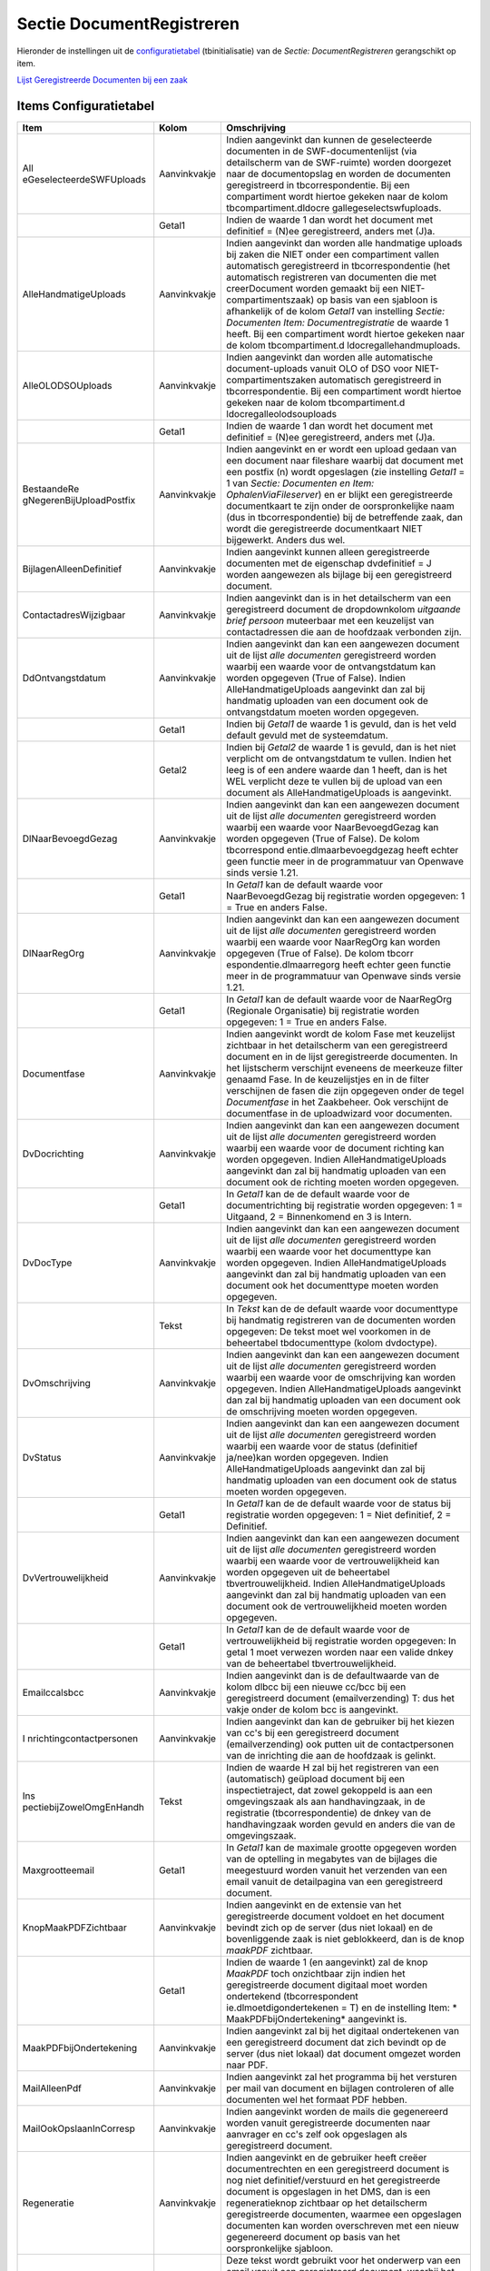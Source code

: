 Sectie DocumentRegistreren
==========================

Hieronder de instellingen uit de
`configuratietabel </docs/instellen_inrichten/configuratie.md>`__
(tbinitialisatie) van de *Sectie: DocumentRegistreren* gerangschikt op
item.

`Lijst Geregistreerde Documenten bij een
zaak </docs/probleemoplossing/module_overstijgende_schermen/geregistreerde_documenten/lijst_geregistreerde_documenten_bij_zaak.md>`__

Items Configuratietabel
-----------------------

+--------------------------+--------------+--------------------------+
| Item                     | Kolom        | Omschrijving             |
+==========================+==============+==========================+
| All                      | Aanvinkvakje | Indien aangevinkt dan    |
| eGeselecteerdeSWFUploads |              | kunnen de geselecteerde  |
|                          |              | documenten in de         |
|                          |              | SWF-documentenlijst (via |
|                          |              | detailscherm van de      |
|                          |              | SWF-ruimte) worden       |
|                          |              | doorgezet naar de        |
|                          |              | documentopslag en worden |
|                          |              | de documenten            |
|                          |              | geregistreerd in         |
|                          |              | tbcorrespondentie. Bij   |
|                          |              | een compartiment wordt   |
|                          |              | hiertoe gekeken naar de  |
|                          |              | kolom                    |
|                          |              | tbcompartiment.dldocre   |
|                          |              | gallegeselectswfuploads. |
+--------------------------+--------------+--------------------------+
|                          | Getal1       | Indien de waarde 1 dan   |
|                          |              | wordt het document met   |
|                          |              | definitief = (N)ee       |
|                          |              | geregistreerd, anders    |
|                          |              | met (J)a.                |
+--------------------------+--------------+--------------------------+
| AlleHandmatigeUploads    | Aanvinkvakje | Indien aangevinkt dan    |
|                          |              | worden alle handmatige   |
|                          |              | uploads bij zaken die    |
|                          |              | NIET onder een           |
|                          |              | compartiment vallen      |
|                          |              | automatisch              |
|                          |              | geregistreerd in         |
|                          |              | tbcorrespondentie (het   |
|                          |              | automatisch registreren  |
|                          |              | van documenten die met   |
|                          |              | creerDocument worden     |
|                          |              | gemaakt bij een          |
|                          |              | NIET-compartimentszaak)  |
|                          |              | op basis van een         |
|                          |              | sjabloon is afhankelijk  |
|                          |              | of de kolom *Getal1* van |
|                          |              | instelling *Sectie:      |
|                          |              | Documenten Item:         |
|                          |              | Documentregistratie* de  |
|                          |              | waarde 1 heeft. Bij een  |
|                          |              | compartiment wordt       |
|                          |              | hiertoe gekeken naar de  |
|                          |              | kolom                    |
|                          |              | tbcompartiment.d         |
|                          |              | ldocregallehandmuploads. |
+--------------------------+--------------+--------------------------+
| AlleOLODSOUploads        | Aanvinkvakje | Indien aangevinkt dan    |
|                          |              | worden alle automatische |
|                          |              | document-uploads vanuit  |
|                          |              | OLO of DSO voor          |
|                          |              | NIET-compartimentszaken  |
|                          |              | automatisch              |
|                          |              | geregistreerd in         |
|                          |              | tbcorrespondentie. Bij   |
|                          |              | een compartiment wordt   |
|                          |              | hiertoe gekeken naar de  |
|                          |              | kolom                    |
|                          |              | tbcompartiment.d         |
|                          |              | ldocregalleolodsouploads |
+--------------------------+--------------+--------------------------+
|                          | Getal1       | Indien de waarde 1 dan   |
|                          |              | wordt het document met   |
|                          |              | definitief = (N)ee       |
|                          |              | geregistreerd, anders    |
|                          |              | met (J)a.                |
+--------------------------+--------------+--------------------------+
| BestaandeRe              | Aanvinkvakje | Indien aangevinkt en er  |
| gNegerenBijUploadPostfix |              | wordt een upload gedaan  |
|                          |              | van een document naar    |
|                          |              | fileshare waarbij dat    |
|                          |              | document met een postfix |
|                          |              | (n) wordt opgeslagen     |
|                          |              | (zie instelling *Getal1* |
|                          |              | = 1 van *Sectie:         |
|                          |              | Documenten en Item:      |
|                          |              | OphalenViaFileserver*)   |
|                          |              | en er blijkt een         |
|                          |              | geregistreerde           |
|                          |              | documentkaart te zijn    |
|                          |              | onder de oorspronkelijke |
|                          |              | naam (dus in             |
|                          |              | tbcorrespondentie) bij   |
|                          |              | de betreffende zaak, dan |
|                          |              | wordt die geregistreerde |
|                          |              | documentkaart NIET       |
|                          |              | bijgewerkt. Anders dus   |
|                          |              | wel.                     |
+--------------------------+--------------+--------------------------+
| BijlagenAlleenDefinitief | Aanvinkvakje | Indien aangevinkt kunnen |
|                          |              | alleen geregistreerde    |
|                          |              | documenten met de        |
|                          |              | eigenschap dvdefinitief  |
|                          |              | = J worden aangewezen    |
|                          |              | als bijlage bij een      |
|                          |              | geregistreerd document.  |
+--------------------------+--------------+--------------------------+
| ContactadresWijzigbaar   | Aanvinkvakje | Indien aangevinkt dan is |
|                          |              | in het detailscherm van  |
|                          |              | een geregistreerd        |
|                          |              | document de              |
|                          |              | dropdownkolom *uitgaande |
|                          |              | brief persoon*           |
|                          |              | muteerbaar met een       |
|                          |              | keuzelijst van           |
|                          |              | contactadressen die aan  |
|                          |              | de hoofdzaak verbonden   |
|                          |              | zijn.                    |
+--------------------------+--------------+--------------------------+
| DdOntvangstdatum         | Aanvinkvakje | Indien aangevinkt dan    |
|                          |              | kan een aangewezen       |
|                          |              | document uit de lijst    |
|                          |              | *alle documenten*        |
|                          |              | geregistreerd worden     |
|                          |              | waarbij een waarde voor  |
|                          |              | de ontvangstdatum kan    |
|                          |              | worden opgegeven (True   |
|                          |              | of False). Indien        |
|                          |              | AlleHandmatigeUploads    |
|                          |              | aangevinkt dan zal bij   |
|                          |              | handmatig uploaden van   |
|                          |              | een document ook de      |
|                          |              | ontvangstdatum moeten    |
|                          |              | worden opgegeven.        |
+--------------------------+--------------+--------------------------+
|                          | Getal1       | Indien bij *Getal1* de   |
|                          |              | waarde 1 is gevuld, dan  |
|                          |              | is het veld default      |
|                          |              | gevuld met de            |
|                          |              | systeemdatum.            |
+--------------------------+--------------+--------------------------+
|                          | Getal2       | Indien bij *Getal2* de   |
|                          |              | waarde 1 is gevuld, dan  |
|                          |              | is het niet verplicht om |
|                          |              | de ontvangstdatum te     |
|                          |              | vullen. Indien het leeg  |
|                          |              | is of een andere waarde  |
|                          |              | dan 1 heeft, dan is het  |
|                          |              | WEL verplicht deze te    |
|                          |              | vullen bij de upload van |
|                          |              | een document als         |
|                          |              | AlleHandmatigeUploads is |
|                          |              | aangevinkt.              |
+--------------------------+--------------+--------------------------+
| DlNaarBevoegdGezag       | Aanvinkvakje | Indien aangevinkt dan    |
|                          |              | kan een aangewezen       |
|                          |              | document uit de lijst    |
|                          |              | *alle documenten*        |
|                          |              | geregistreerd worden     |
|                          |              | waarbij een waarde voor  |
|                          |              | NaarBevoegdGezag kan     |
|                          |              | worden opgegeven (True   |
|                          |              | of False). De kolom      |
|                          |              | tbcorrespond             |
|                          |              | entie.dlmaarbevoegdgezag |
|                          |              | heeft echter geen        |
|                          |              | functie meer in de       |
|                          |              | programmatuur van        |
|                          |              | Openwave sinds versie    |
|                          |              | 1.21.                    |
+--------------------------+--------------+--------------------------+
|                          | Getal1       | In *Getal1* kan de       |
|                          |              | default waarde voor      |
|                          |              | NaarBevoegdGezag bij     |
|                          |              | registratie worden       |
|                          |              | opgegeven: 1 = True en   |
|                          |              | anders False.            |
+--------------------------+--------------+--------------------------+
| DlNaarRegOrg             | Aanvinkvakje | Indien aangevinkt dan    |
|                          |              | kan een aangewezen       |
|                          |              | document uit de lijst    |
|                          |              | *alle documenten*        |
|                          |              | geregistreerd worden     |
|                          |              | waarbij een waarde voor  |
|                          |              | NaarRegOrg kan worden    |
|                          |              | opgegeven (True of       |
|                          |              | False). De kolom         |
|                          |              | tbcorr                   |
|                          |              | espondentie.dlmaarregorg |
|                          |              | heeft echter geen        |
|                          |              | functie meer in de       |
|                          |              | programmatuur van        |
|                          |              | Openwave sinds versie    |
|                          |              | 1.21.                    |
+--------------------------+--------------+--------------------------+
|                          | Getal1       | In *Getal1* kan de       |
|                          |              | default waarde voor de   |
|                          |              | NaarRegOrg (Regionale    |
|                          |              | Organisatie) bij         |
|                          |              | registratie worden       |
|                          |              | opgegeven: 1 = True en   |
|                          |              | anders False.            |
+--------------------------+--------------+--------------------------+
| Documentfase             | Aanvinkvakje | Indien aangevinkt wordt  |
|                          |              | de kolom Fase met        |
|                          |              | keuzelijst zichtbaar in  |
|                          |              | het detailscherm van een |
|                          |              | geregistreerd document   |
|                          |              | en in de lijst           |
|                          |              | geregistreerde           |
|                          |              | documenten. In het       |
|                          |              | lijstscherm verschijnt   |
|                          |              | eveneens de meerkeuze    |
|                          |              | filter genaamd Fase. In  |
|                          |              | de keuzelijstjes en in   |
|                          |              | de filter verschijnen de |
|                          |              | fasen die zijn opgegeven |
|                          |              | onder de tegel           |
|                          |              | *Documentfase* in het    |
|                          |              | Zaakbeheer. Ook          |
|                          |              | verschijnt de            |
|                          |              | documentfase in de       |
|                          |              | uploadwizard voor        |
|                          |              | documenten.              |
+--------------------------+--------------+--------------------------+
| DvDocrichting            | Aanvinkvakje | Indien aangevinkt dan    |
|                          |              | kan een aangewezen       |
|                          |              | document uit de lijst    |
|                          |              | *alle documenten*        |
|                          |              | geregistreerd worden     |
|                          |              | waarbij een waarde voor  |
|                          |              | de document richting kan |
|                          |              | worden opgegeven. Indien |
|                          |              | AlleHandmatigeUploads    |
|                          |              | aangevinkt dan zal bij   |
|                          |              | handmatig uploaden van   |
|                          |              | een document ook de      |
|                          |              | richting moeten worden   |
|                          |              | opgegeven.               |
+--------------------------+--------------+--------------------------+
|                          | Getal1       | In *Getal1* kan de de    |
|                          |              | default waarde voor de   |
|                          |              | documentrichting bij     |
|                          |              | registratie worden       |
|                          |              | opgegeven: 1 = Uitgaand, |
|                          |              | 2 = Binnenkomend en 3 is |
|                          |              | Intern.                  |
+--------------------------+--------------+--------------------------+
| DvDocType                | Aanvinkvakje | Indien aangevinkt dan    |
|                          |              | kan een aangewezen       |
|                          |              | document uit de lijst    |
|                          |              | *alle documenten*        |
|                          |              | geregistreerd worden     |
|                          |              | waarbij een waarde voor  |
|                          |              | het documenttype kan     |
|                          |              | worden opgegeven. Indien |
|                          |              | AlleHandmatigeUploads    |
|                          |              | aangevinkt dan zal bij   |
|                          |              | handmatig uploaden van   |
|                          |              | een document ook het     |
|                          |              | documenttype moeten      |
|                          |              | worden opgegeven.        |
+--------------------------+--------------+--------------------------+
|                          | Tekst        | In *Tekst* kan de de     |
|                          |              | default waarde voor      |
|                          |              | documenttype bij         |
|                          |              | handmatig registreren    |
|                          |              | van de documenten worden |
|                          |              | opgegeven: De tekst moet |
|                          |              | wel voorkomen in de      |
|                          |              | beheertabel              |
|                          |              | tbdocumenttype (kolom    |
|                          |              | dvdoctype).              |
+--------------------------+--------------+--------------------------+
| DvOmschrijving           | Aanvinkvakje | Indien aangevinkt dan    |
|                          |              | kan een aangewezen       |
|                          |              | document uit de lijst    |
|                          |              | *alle documenten*        |
|                          |              | geregistreerd worden     |
|                          |              | waarbij een waarde voor  |
|                          |              | de omschrijving kan      |
|                          |              | worden opgegeven. Indien |
|                          |              | AlleHandmatigeUploads    |
|                          |              | aangevinkt dan zal bij   |
|                          |              | handmatig uploaden van   |
|                          |              | een document ook de      |
|                          |              | omschrijving moeten      |
|                          |              | worden opgegeven.        |
+--------------------------+--------------+--------------------------+
| DvStatus                 | Aanvinkvakje | Indien aangevinkt dan    |
|                          |              | kan een aangewezen       |
|                          |              | document uit de lijst    |
|                          |              | *alle documenten*        |
|                          |              | geregistreerd worden     |
|                          |              | waarbij een waarde voor  |
|                          |              | de status (definitief    |
|                          |              | ja/nee)kan worden        |
|                          |              | opgegeven. Indien        |
|                          |              | AlleHandmatigeUploads    |
|                          |              | aangevinkt dan zal bij   |
|                          |              | handmatig uploaden van   |
|                          |              | een document ook de      |
|                          |              | status moeten worden     |
|                          |              | opgegeven.               |
+--------------------------+--------------+--------------------------+
|                          | Getal1       | In *Getal1* kan de de    |
|                          |              | default waarde voor de   |
|                          |              | status bij registratie   |
|                          |              | worden opgegeven: 1 =    |
|                          |              | Niet definitief, 2 =     |
|                          |              | Definitief.              |
+--------------------------+--------------+--------------------------+
| DvVertrouwelijkheid      | Aanvinkvakje | Indien aangevinkt dan    |
|                          |              | kan een aangewezen       |
|                          |              | document uit de lijst    |
|                          |              | *alle documenten*        |
|                          |              | geregistreerd worden     |
|                          |              | waarbij een waarde voor  |
|                          |              | de vertrouwelijkheid kan |
|                          |              | worden opgegeven uit de  |
|                          |              | beheertabel              |
|                          |              | tbvertrouwelijkheid.     |
|                          |              | Indien                   |
|                          |              | AlleHandmatigeUploads    |
|                          |              | aangevinkt dan zal bij   |
|                          |              | handmatig uploaden van   |
|                          |              | een document ook de      |
|                          |              | vertrouwelijkheid moeten |
|                          |              | worden opgegeven.        |
+--------------------------+--------------+--------------------------+
|                          | Getal1       | In *Getal1* kan de de    |
|                          |              | default waarde voor de   |
|                          |              | vertrouwelijkheid bij    |
|                          |              | registratie worden       |
|                          |              | opgegeven: In getal 1    |
|                          |              | moet verwezen worden     |
|                          |              | naar een valide dnkey    |
|                          |              | van de beheertabel       |
|                          |              | tbvertrouwelijkheid.     |
+--------------------------+--------------+--------------------------+
| Emailccalsbcc            | Aanvinkvakje | Indien aangevinkt dan is |
|                          |              | de defaultwaarde van de  |
|                          |              | kolom dlbcc bij een      |
|                          |              | nieuwe cc/bcc bij een    |
|                          |              | geregistreerd document   |
|                          |              | (emailverzending) T: dus |
|                          |              | het vakje onder de kolom |
|                          |              | bcc is aangevinkt.       |
+--------------------------+--------------+--------------------------+
| I                        | Aanvinkvakje | Indien aangevinkt dan    |
| nrichtingcontactpersonen |              | kan de gebruiker bij het |
|                          |              | kiezen van cc's bij een  |
|                          |              | geregistreerd document   |
|                          |              | (emailverzending) ook    |
|                          |              | putten uit de            |
|                          |              | contactpersonen van de   |
|                          |              | inrichting die aan de    |
|                          |              | hoofdzaak is gelinkt.    |
+--------------------------+--------------+--------------------------+
| Ins                      | Tekst        | Indien de waarde H zal   |
| pectiebijZowelOmgEnHandh |              | bij het registreren van  |
|                          |              | een (automatisch)        |
|                          |              | geüpload document bij    |
|                          |              | een inspectietraject,    |
|                          |              | dat zowel gekoppeld is   |
|                          |              | aan een omgevingszaak    |
|                          |              | als aan handhavingzaak,  |
|                          |              | in de registratie        |
|                          |              | (tbcorrespondentie) de   |
|                          |              | dnkey van de             |
|                          |              | handhavingzaak worden    |
|                          |              | gevuld en anders die van |
|                          |              | de omgevingszaak.        |
+--------------------------+--------------+--------------------------+
| Maxgrootteemail          | Getal1       | In *Getal1* kan de       |
|                          |              | maximale grootte         |
|                          |              | opgegeven worden van de  |
|                          |              | optelling in megabytes   |
|                          |              | van de bijlages die      |
|                          |              | meegestuurd worden       |
|                          |              | vanuit het verzenden van |
|                          |              | een email vanuit de      |
|                          |              | detailpagina van een     |
|                          |              | geregistreerd document.  |
+--------------------------+--------------+--------------------------+
| KnopMaakPDFZichtbaar     | Aanvinkvakje | Indien aangevinkt en de  |
|                          |              | extensie van het         |
|                          |              | geregistreerde document  |
|                          |              | voldoet en het document  |
|                          |              | bevindt zich op de       |
|                          |              | server (dus niet lokaal) |
|                          |              | en de bovenliggende zaak |
|                          |              | is niet geblokkeerd, dan |
|                          |              | is de knop *maakPDF*     |
|                          |              | zichtbaar.               |
+--------------------------+--------------+--------------------------+
|                          | Getal1       | Indien de waarde 1 (en   |
|                          |              | aangevinkt) zal de knop  |
|                          |              | *MaakPDF* toch           |
|                          |              | onzichtbaar zijn indien  |
|                          |              | het geregistreerde       |
|                          |              | document digitaal moet   |
|                          |              | worden ondertekend       |
|                          |              | (tbcorrespondent         |
|                          |              | ie.dlmoetdigondertekenen |
|                          |              | = T) en de instelling    |
|                          |              | Item:                    |
|                          |              | *                        |
|                          |              | MaakPDFbijOndertekening* |
|                          |              | aangevinkt is.           |
+--------------------------+--------------+--------------------------+
| MaakPDFbijOndertekening  | Aanvinkvakje | Indien aangevinkt zal    |
|                          |              | bij het digitaal         |
|                          |              | ondertekenen van een     |
|                          |              | geregistreerd document   |
|                          |              | dat zich bevindt op de   |
|                          |              | server (dus niet lokaal) |
|                          |              | dat document omgezet     |
|                          |              | worden naar PDF.         |
+--------------------------+--------------+--------------------------+
| MailAlleenPdf            | Aanvinkvakje | Indien aangevinkt zal    |
|                          |              | het programma bij het    |
|                          |              | versturen per mail van   |
|                          |              | document en bijlagen     |
|                          |              | controleren of alle      |
|                          |              | documenten wel het       |
|                          |              | formaat PDF hebben.      |
+--------------------------+--------------+--------------------------+
| MailOokOpslaanInCorresp  | Aanvinkvakje | Indien aangevinkt worden |
|                          |              | de mails die gegenereerd |
|                          |              | worden vanuit            |
|                          |              | geregistreerde           |
|                          |              | documenten naar          |
|                          |              | aanvrager en cc's zelf   |
|                          |              | ook opgeslagen als       |
|                          |              | geregistreerd document.  |
+--------------------------+--------------+--------------------------+
| Regeneratie              | Aanvinkvakje | Indien aangevinkt en de  |
|                          |              | gebruiker heeft creëer   |
|                          |              | documentrechten en een   |
|                          |              | geregistreerd document   |
|                          |              | is nog niet              |
|                          |              | definitief/verstuurd en  |
|                          |              | het geregistreerde       |
|                          |              | document is opgeslagen   |
|                          |              | in het DMS, dan is een   |
|                          |              | regeneratieknop          |
|                          |              | zichtbaar op het         |
|                          |              | detailscherm             |
|                          |              | geregistreerde           |
|                          |              | documenten, waarmee een  |
|                          |              | opgeslagen documenten    |
|                          |              | kan worden overschreven  |
|                          |              | met een nieuw            |
|                          |              | gegenereerd document op  |
|                          |              | basis van het            |
|                          |              | oorspronkelijke          |
|                          |              | sjabloon.                |
+--------------------------+--------------+--------------------------+
| S                        | Tekst        | Deze tekst wordt         |
| tandaardEmailTekstAanhef |              | gebruikt voor het        |
|                          |              | onderwerp van een email  |
|                          |              | vanuit een geregistreerd |
|                          |              | document, waarbij het    |
|                          |              | document als bijlage bij |
|                          |              | de mail wordt verstuurd. |
|                          |              | In de tekst kunnen       |
|                          |              | variabelen staan die on  |
|                          |              | the fly worden           |
|                          |              | vervangen, Zie bij lemma |
|                          |              | *Do                      |
|                          |              | cumenten/Verzendstroom*. |
+--------------------------+--------------+--------------------------+
| StandaardEmailTekstBody  | Tekst        | Deze tekst wordt         |
|                          |              | gebruikt voor de body    |
|                          |              | van een email vanuit een |
|                          |              | geregistreerd document,  |
|                          |              | waarbij het document als |
|                          |              | bijlage bij de mail      |
|                          |              | wordt verstuurd. In de   |
|                          |              | tekst kunnen variabelen  |
|                          |              | staan die on the fly     |
|                          |              | worden vervangen, Zie    |
|                          |              | bij lemma                |
|                          |              | *Do                      |
|                          |              | cumenten/Verzendstroom*. |
+--------------------------+--------------+--------------------------+
